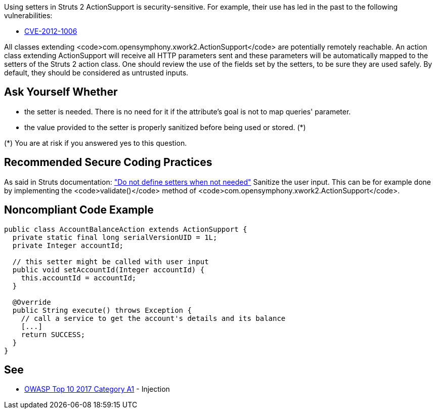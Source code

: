 Using setters in Struts 2 ActionSupport is security-sensitive. For example, their use has led in the past to the following vulnerabilities:

* http://cve.mitre.org/cgi-bin/cvename.cgi?name=CVE-2012-1006[CVE-2012-1006]

All classes extending <code>com.opensymphony.xwork2.ActionSupport</code> are potentially remotely reachable. An action class extending ActionSupport will receive all HTTP parameters sent and these parameters will be automatically mapped to the setters of the Struts 2 action class. One should review the use of the fields set by the setters, to be sure they are used safely. By default, they should be considered as untrusted inputs.


== Ask Yourself Whether

* the setter is needed. There is no need for it if the attribute's goal is not to map queries' parameter.
* the value provided to the setter is properly sanitized before being used or stored. (*)

(*) You are at risk if you answered yes to this question.


== Recommended Secure Coding Practices

As said in Struts documentation: https://struts.apache.org/security/#do-not-define-setters-when-not-needed["Do not define setters when not needed"]
 Sanitize the user input. This can be for example done by implementing the <code>validate()</code> method of <code>com.opensymphony.xwork2.ActionSupport</code>.


== Noncompliant Code Example

----
public class AccountBalanceAction extends ActionSupport {
  private static final long serialVersionUID = 1L;
  private Integer accountId;

  // this setter might be called with user input
  public void setAccountId(Integer accountId) {
    this.accountId = accountId;
  }

  @Override
  public String execute() throws Exception {
    // call a service to get the account's details and its balance
    [...]
    return SUCCESS;
  }
}
----


== See

* https://www.owasp.org/index.php/Top_10-2017_A1-Injection[OWASP Top 10 2017 Category A1] - Injection

